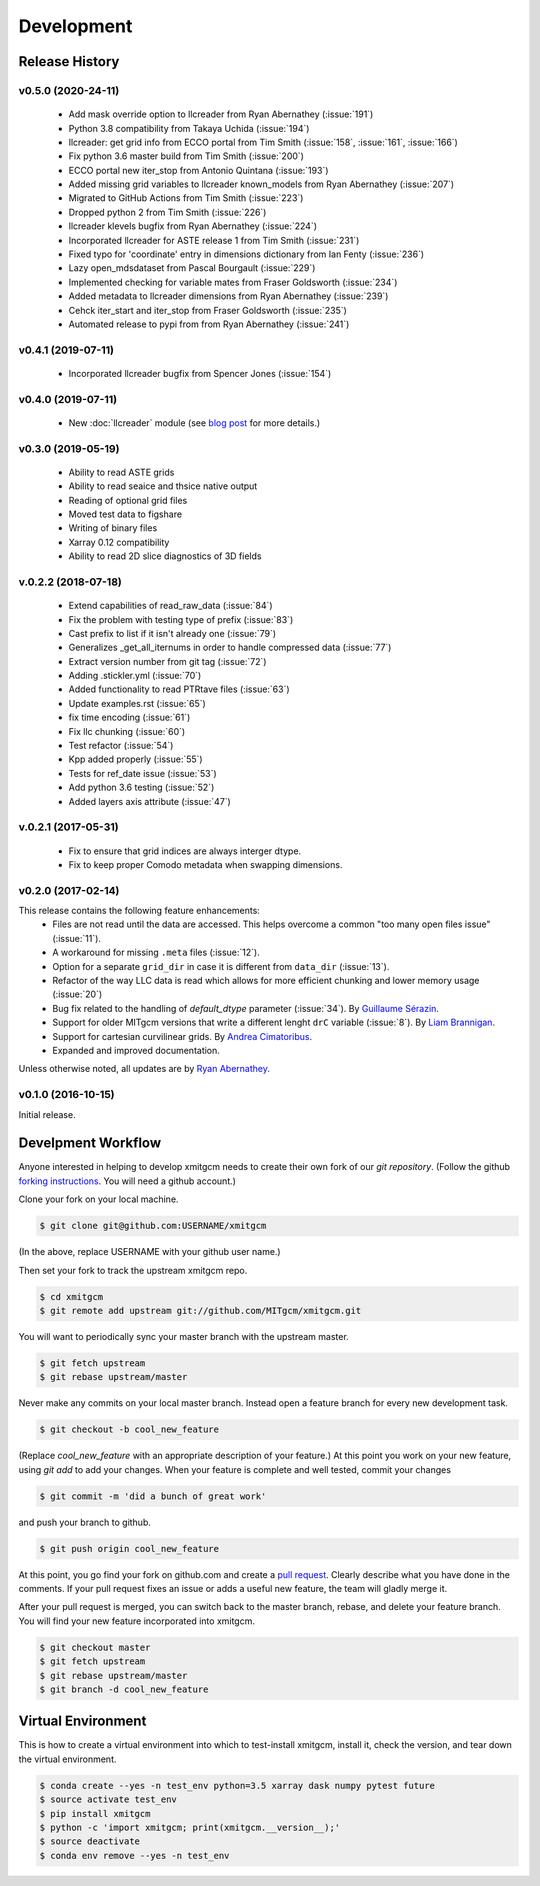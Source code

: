 Development
===========

Release History
---------------


v0.5.0 (2020-24-11)
~~~~~~~~~~~~~~~~~~~

  - Add mask override option to llcreader from Ryan Abernathey (:issue:`191`)
  - Python 3.8 compatibility from Takaya Uchida (:issue:`194`)
  - llcreader: get grid info from ECCO portal from Tim Smith (:issue:`158`, :issue:`161`, :issue:`166`)
  - Fix python 3.6 master build from Tim Smith (:issue:`200`)
  - ECCO portal new iter_stop from Antonio Quintana (:issue:`193`)
  - Added missing grid variables to llcreader known_models from Ryan Abernathey (:issue:`207`)
  - Migrated to GitHub Actions from Tim Smith (:issue:`223`)
  - Dropped python 2 from Tim Smith (:issue:`226`)
  - llcreader klevels bugfix from Ryan Abernathey (:issue:`224`)
  - Incorporated llcreader for ASTE release 1 from Tim Smith (:issue:`231`)
  - Fixed typo for 'coordinate' entry in dimensions dictionary from Ian Fenty (:issue:`236`)
  - Lazy open_mdsdataset from Pascal Bourgault (:issue:`229`)
  - Implemented checking for variable mates from Fraser Goldsworth (:issue:`234`)
  - Added metadata to llcreader dimensions from Ryan Abernathey (:issue:`239`)
  - Cehck iter_start and iter_stop from Fraser Goldsworth (:issue:`235`)
  - Automated release to pypi from from Ryan Abernathey (:issue:`241`)

v0.4.1 (2019-07-11)
~~~~~~~~~~~~~~~~~~~

  - Incorporated llcreader bugfix from Spencer Jones (:issue:`154`)

v0.4.0 (2019-07-11)
~~~~~~~~~~~~~~~~~~~

  - New :doc:`llcreader` module (see
    `blog post <https://medium.com/pangeo/petabytes-of-ocean-data-part-1-nasa-ecco-data-portal-81e3c5e077be>`_
    for more details.)


v0.3.0 (2019-05-19)
~~~~~~~~~~~~~~~~~~~~
  - Ability to read ASTE grids
  - Ability to read seaice and thsice native output
  - Reading of optional grid files
  - Moved test data to figshare
  - Writing of binary files
  - Xarray 0.12 compatibility
  - Ability to read 2D slice diagnostics of 3D fields


v.0.2.2 (2018-07-18)
~~~~~~~~~~~~~~~~~~~~
  - Extend capabilities of read_raw_data (:issue:`84`)
  - Fix the problem with testing type of prefix (:issue:`83`)
  - Cast prefix to list if it isn't already one (:issue:`79`)
  - Generalizes _get_all_iternums in order to handle compressed data (:issue:`77`)
  - Extract version number from git tag (:issue:`72`)
  - Adding .stickler.yml (:issue:`70`)
  - Added functionality to read PTRtave files (:issue:`63`)
  - Update examples.rst (:issue:`65`)
  - fix time encoding (:issue:`61`)
  - Fix llc chunking (:issue:`60`)
  - Test refactor (:issue:`54`)
  - Kpp added properly (:issue:`55`)
  - Tests for ref_date issue (:issue:`53`)
  - Add python 3.6 testing (:issue:`52`)
  - Added layers axis attribute (:issue:`47`)

v.0.2.1 (2017-05-31)
~~~~~~~~~~~~~~~~~~~~
  - Fix to ensure that grid indices are always interger dtype.
  - Fix to keep proper Comodo metadata when swapping dimensions.

v0.2.0 (2017-02-14)
~~~~~~~~~~~~~~~~~~~

This release contains the following feature enhancements:
  - Files are not read until the data are accessed. This helps overcome a common
    "too many open files issue" (:issue:`11`).
  - A workaround for missing ``.meta`` files (:issue:`12`).
  - Option for a separate ``grid_dir`` in case it is different from ``data_dir``
    (:issue:`13`).
  - Refactor of the way LLC data is read which allows for more efficient chunking
    and lower memory usage (:issue:`20`)
  - Bug fix related to the handling of `default_dtype` parameter (:issue:`34`).
    By `Guillaume Sérazin <https://github.com/serazing>`_.
  - Support for older MITgcm versions that write a different lenght ``drC``
    variable (:issue:`8`). By `Liam Brannigan <https://github.com/braaannigan>`_.
  - Support for cartesian curvilinear grids. By
    `Andrea Cimatoribus <https://github.com/sambarluc>`_.
  - Expanded and improved documentation.

Unless otherwise noted, all updates are by
`Ryan Abernathey <http://github.com/rabernat>`_.

v0.1.0 (2016-10-15)
~~~~~~~~~~~~~~~~~~~

Initial release.

Develpment Workflow
-------------------

Anyone interested in helping to develop xmitgcm needs to create their own fork
of our `git repository`. (Follow the github `forking instructions`_. You
will need a github account.)

.. _git repository: https://github.com/MITgcm/xmitgcm
.. _forking instructions: https://help.github.com/articles/fork-a-repo/

Clone your fork on your local machine.

.. code-block:: bash

    $ git clone git@github.com:USERNAME/xmitgcm

(In the above, replace USERNAME with your github user name.)

Then set your fork to track the upstream xmitgcm repo.

.. code-block:: bash

    $ cd xmitgcm
    $ git remote add upstream git://github.com/MITgcm/xmitgcm.git

You will want to periodically sync your master branch with the upstream master.

.. code-block:: bash

    $ git fetch upstream
    $ git rebase upstream/master

Never make any commits on your local master branch. Instead open a feature
branch for every new development task.

.. code-block:: bash

    $ git checkout -b cool_new_feature

(Replace `cool_new_feature` with an appropriate description of your feature.)
At this point you work on your new feature, using `git add` to add your
changes. When your feature is complete and well tested, commit your changes

.. code-block:: bash

    $ git commit -m 'did a bunch of great work'

and push your branch to github.

.. code-block:: bash

    $ git push origin cool_new_feature

At this point, you go find your fork on github.com and create a `pull
request`_. Clearly describe what you have done in the comments. If your
pull request fixes an issue or adds a useful new feature, the team will
gladly merge it.

.. _pull request: https://help.github.com/articles/using-pull-requests/

After your pull request is merged, you can switch back to the master branch,
rebase, and delete your feature branch. You will find your new feature
incorporated into xmitgcm.

.. code-block:: bash

    $ git checkout master
    $ git fetch upstream
    $ git rebase upstream/master
    $ git branch -d cool_new_feature

Virtual Environment
-------------------

This is how to create a virtual environment into which to test-install xmitgcm,
install it, check the version, and tear down the virtual environment.

.. code-block:: bash

    $ conda create --yes -n test_env python=3.5 xarray dask numpy pytest future
    $ source activate test_env
    $ pip install xmitgcm
    $ python -c 'import xmitgcm; print(xmitgcm.__version__);'
    $ source deactivate
    $ conda env remove --yes -n test_env
